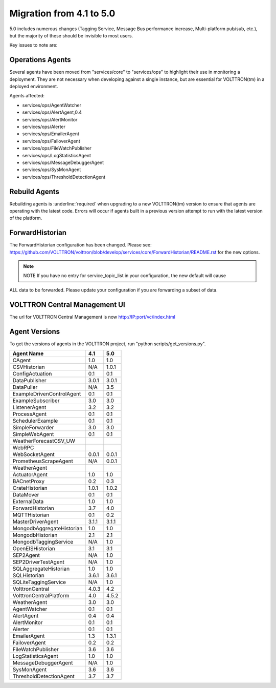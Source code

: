 .. _4.1_to_5.0:
Migration from 4.1 to 5.0
=========================

5.0 includes numerous changes (Tagging Service, Message Bus performance increase, Multi-platform pub/sub, etc.), but
the majority of these should be invisible to most users.

Key issues to note are:


Operations Agents
-----------------

Several agents have been moved from "services/core" to "services/ops" to highlight their use in monitoring a
deployment. They are not necessary when developing against a single instance, but are essential for VOLTTRON(tm) in a
deployed environment.

Agents affected:

- services/ops/AgentWatcher
- services/ops/AlertAgent,0.4
- services/ops/AlertMonitor
- services/ops/Alerter
- services/ops/EmailerAgent
- services/ops/FailoverAgent
- services/ops/FileWatchPublisher
- services/ops/LogStatisticsAgent
- services/ops/MessageDebuggerAgent
- services/ops/SysMonAgent
- services/ops/ThresholdDetectionAgent


Rebuild Agents
--------------

Rebuilding agents is :underline:`required` when upgrading to a new VOLTTRON(tm) version to ensure that agents are
operating with the latest code. Errors will occur if agents built in a previous version attempt to run with the
latest version of the platform.

ForwardHistorian
----------------
The ForwardHistorian configuration has been changed.
Please see: https://github.com/VOLTTRON/volttron/blob/develop/services/core/ForwardHistorian/README.rst for the
new options.

.. note:: NOTE If you have no entry for service_topic_list in your configuration, the new default will cause
ALL data to be forwarded. Please update your configuration if you are forwarding a subset of data.


VOLTTRON Central Management UI
------------------------------

The url for VOLTTRON Central Management is now http://IP:port/vc/index.html

Agent Versions
--------------

To get the versions of agents in the VOLTTRON project, run "python scripts/get_versions.py".


========================== ====== =======
Agent Name                 4.1    5.0
========================== ====== =======
CAgent                     1.0    1.0
CSVHistorian               N/A    1.0.1
ConfigActuation            0.1    0.1
DataPublisher              3.0.1  3.0.1
DataPuller                 N/A    3.5
ExampleDrivenControlAgent  0.1    0.1
ExampleSubscriber          3.0    3.0
ListenerAgent              3.2    3.2
ProcessAgent               0.1    0.1
SchedulerExample           0.1    0.1
SimpleForwarder            3.0    3.0
SimpleWebAgent             0.1    0.1
WeatherForecastCSV_UW
WebRPC
WebSocketAgent             0.0.1  0.0.1
PrometheusScrapeAgent      N/A    0.0.1
WeatherAgent
ActuatorAgent              1.0    1.0
BACnetProxy                0.2    0.3
CrateHistorian             1.0.1  1.0.2
DataMover                  0.1    0.1
ExternalData               1.0    1.0
ForwardHistorian           3.7    4.0
MQTTHistorian              0.1    0.2
MasterDriverAgent          3.1.1  3.1.1
MongodbAggregateHistorian  1.0    1.0
MongodbHistorian           2.1    2.1
MongodbTaggingService      N/A    1.0
OpenEISHistorian           3.1    3.1
SEP2Agent                  N/A    1.0
SEP2DriverTestAgent        N/A    1.0
SQLAggregateHistorian      1.0    1.0
SQLHistorian               3.6.1  3.6.1
SQLiteTaggingService       N/A    1.0
VolttronCentral            4.0.3  4.2
VolttronCentralPlatform    4.0    4.5.2
WeatherAgent               3.0    3.0
AgentWatcher               0.1    0.1
AlertAgent                 0.4    0.4
AlertMonitor               0.1    0.1
Alerter                    0.1    0.1
EmailerAgent               1.3    1.3.1
FailoverAgent              0.2    0.2
FileWatchPublisher         3.6    3.6
LogStatisticsAgent         1.0    1.0
MessageDebuggerAgent       N/A    1.0
SysMonAgent                3.6    3.6
ThresholdDetectionAgent    3.7    3.7
========================== ====== =======


